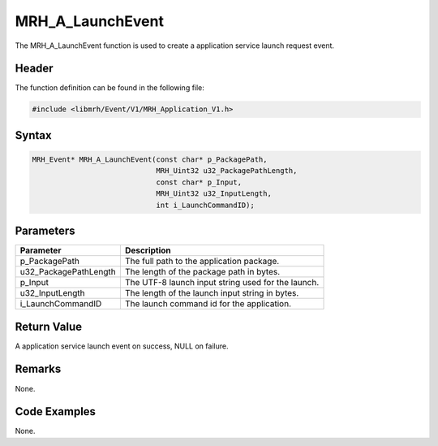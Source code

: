 MRH_A_LaunchEvent
=================
The MRH_A_LaunchEvent function is used to create a 
application service launch request event.

Header
------
The function definition can be found in the following file:

.. code-block:: c

    #include <libmrh/Event/V1/MRH_Application_V1.h>


Syntax
------
.. code-block:: c

    MRH_Event* MRH_A_LaunchEvent(const char* p_PackagePath, 
                                 MRH_Uint32 u32_PackagePathLength, 
                                 const char* p_Input, 
                                 MRH_Uint32 u32_InputLength, 
                                 int i_LaunchCommandID);


Parameters
----------
.. list-table::
    :header-rows: 1

    * - Parameter
      - Description
    * - p_PackagePath
      - The full path to the application package.
    * - u32_PackagePathLength
      - The length of the package path in bytes.
    * - p_Input
      - The UTF-8 launch input string used for the launch.
    * - u32_InputLength
      - The length of the launch input string in bytes.
    * - i_LaunchCommandID
      - The launch command id for the application.


Return Value
------------
A application service launch event on success, 
NULL on failure.

Remarks
-------
None.

Code Examples
-------------
None.